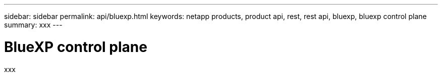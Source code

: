 ---
sidebar: sidebar
permalink: api/bluexp.html
keywords: netapp products, product api, rest, rest api, bluexp, bluexp control plane
summary: xxx
---

= BlueXP control plane
:hardbreaks:
:nofooter:
:icons: font
:linkattrs:
:imagesdir: ./media/

[.lead]
xxx
